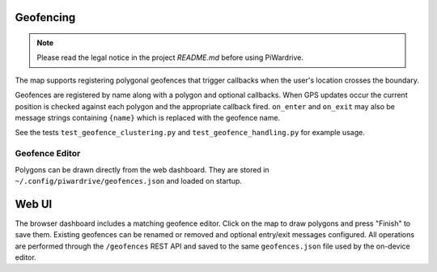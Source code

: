 Geofencing
----------
.. note::
   Please read the legal notice in the project `README.md` before using PiWardrive.


The map supports registering polygonal geofences that trigger callbacks when
the user's location crosses the boundary.

Geofences are registered by name along with a polygon and optional callbacks.
When GPS updates occur the current position is checked against each polygon and
the appropriate callback fired. ``on_enter`` and ``on_exit`` may also be message
strings containing ``{name}`` which is replaced with the geofence name.

See the tests ``test_geofence_clustering.py`` and ``test_geofence_handling.py``
for example usage.

Geofence Editor
~~~~~~~~~~~~~~~

Polygons can be drawn directly from the web dashboard. They are stored in
``~/.config/piwardrive/geofences.json`` and loaded on startup.

Web UI
------

The browser dashboard includes a matching geofence editor. Click on the map to
draw polygons and press "Finish" to save them. Existing geofences can be
renamed or removed and optional entry/exit messages configured. All operations
are performed through the ``/geofences`` REST API and saved to the same
``geofences.json`` file used by the on-device editor.
